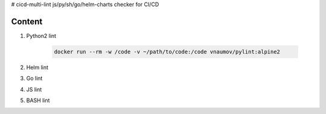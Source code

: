 # cicd-multi-lint
js/py/sh/go/helm-charts checker for CI/CD

Content
-------

#. Python2 lint


    .. code-block:: bash

        docker run --rm -w /code -v ~/path/to/code:/code vnaumov/pylint:alpine2

#. Helm lint
#. Go lint
#. JS lint
#. BASH lint

